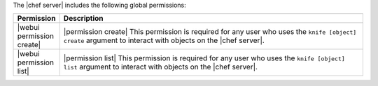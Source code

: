 .. The contents of this file are included in multiple topics.
.. This file should not be changed in a way that hinders its ability to appear in multiple documentation sets.


The |chef server| includes the following global permissions:

.. list-table::
   :widths: 60 420
   :header-rows: 1

   * - Permission
     - Description
   * - |webui permission create|
     - |permission create| This permission is required for any user who uses the ``knife [object] create`` argument to interact with objects on the |chef server|.
   * - |webui permission list|
     - |permission list| This permission is required for any user who uses the ``knife [object] list`` argument to interact with objects on the |chef server|.
